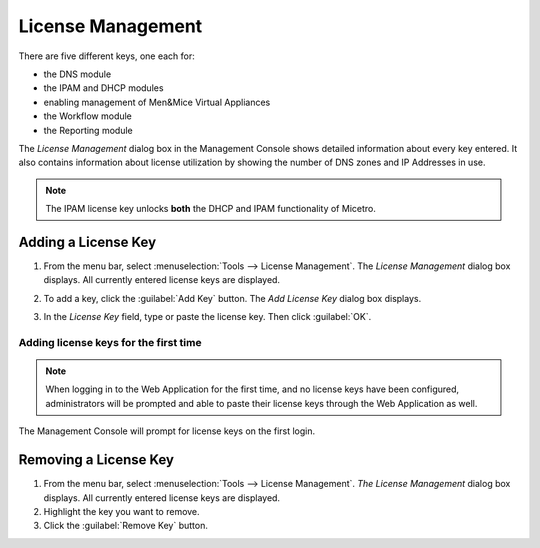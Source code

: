 .. meta::
   :description: Micetro license management-adding, removing license keys
   :keywords: module, DNS, IPAM, DHCP, Workflow, Reporting, license, license management

.. _admin-license:

License Management
==================

There are five different keys, one each for:

* the DNS module

* the IPAM and DHCP modules

* enabling management of Men&Mice Virtual Appliances

* the Workflow module

* the Reporting module

The *License Management* dialog box in the Management Console shows detailed information about every key entered. It also contains information about license utilization by showing the number of DNS zones and IP Addresses in use.

.. note::
  The IPAM license key unlocks **both** the DHCP and IPAM functionality of Micetro.

Adding a License Key
--------------------

1. From the menu bar, select :menuselection:`Tools --> License Management`. The *License Management* dialog box displays. All currently entered license keys are displayed.

.. image:: ../../images/admin-license-empty.png
  :width: 80%
  :align: center

2. To add a key, click the :guilabel:`Add Key` button. The *Add License Key* dialog box displays.

.. image:: ../../images/admin-add-license.png
  :width: 50%
  :align: center

3. In the *License Key* field, type or paste the license key. Then click :guilabel:`OK`.

Adding license keys for the first time
^^^^^^^^^^^^^^^^^^^^^^^^^^^^^^^^^^^^^^

.. note::
  When logging in to the Web Application for the first time, and no license keys have been configured, administrators will be prompted and able to paste their license keys through the Web Application as well.

The Management Console will prompt for license keys on the first login.

Removing a License Key
----------------------

1. From the menu bar, select :menuselection:`Tools --> License Management`. *The License Management* dialog box displays. All currently entered license keys are displayed.

2. Highlight the key you want to remove.

3. Click the :guilabel:`Remove Key` button.
